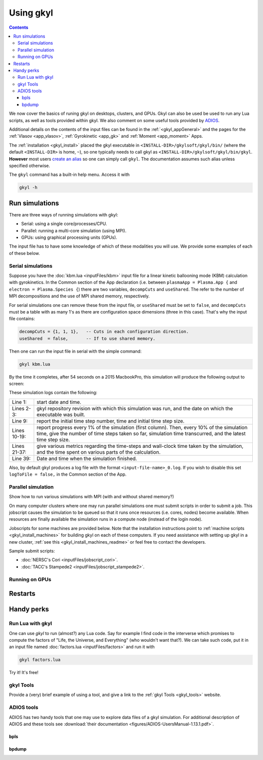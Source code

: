 .. _gkyl_usage:

Using gkyl
++++++++++

.. contents::

We now cover the basics of runing gkyl on desktops, clusters, and GPUs. Gkyl can also be used
be used to run any Lua scripts, as well as tools provided within gkyl. We also comment
on some useful tools provided by `ADIOS <https://github.com/ornladios/ADIOS>`_.

Additional details on the contents of the input files can be found in the :ref:`<gkyl_appGeneral>`
and the pages for the :ref:`Vlasov <app_vlasov>`, :ref:`Gyrokinetic <app_gk>` and
:ref:`Moment <app_moment>` Apps.

The :ref:`installation <gkyl_install>` placed the gkyl executable in
``<INSTALL-DIR>/gkylsoft/gkyl/bin/`` (where the default ``<INSTALL-DIR>`` is home, ``~``),
so one typically needs to call gkyl as ``<INSTALL-DIR>/gkylsoft/gkyl/bin/gkyl``. **However**
most users `create an alias <https://linuxize.com/post/how-to-create-bash-aliases/>`_ so one
can simply call ``gkyl``. The documentation assumes such alias unless specified otherwise.

The ``gkyl`` command has a built-in help menu. Access it with

.. code-block:: bash

  gkyl -h

Run simulations
---------------

There are three ways of running simulations with gkyl:

- Serial: using a single core/processes/CPU.
- Parallel: running a multi-core simulation (using MPI).
- GPUs: using graphical processing units (GPUs).

The input file has to have some knowledge of which of these
modalities you will use. We provide some examples of each of these below.

Serial simulations
^^^^^^^^^^^^^^^^^^

Suppose you have the :doc:`kbm.lua <inputFiles/kbm>` input file for a linear
kinetic ballooning mode (KBM) calculation with gyrokinetics. In the Common section
of the App declaration (i.e. between ``plasmaApp = Plasma.App {`` and
``electron = Plasma.Species {``) there are two variables, ``decompCuts`` and ``useShared``.
The refer to the number of MPI decompositions and the use of MPI shared memory, respectively.

For serial simulations one can remove these from the input file, or ``useShared``
must be set to ``false``, and ``decompCuts`` must be a table with as many 1's as
there are configuration space dimensions (three in this case). That's why the input
file contains:

.. code:: Lua

   decompCuts = {1, 1, 1},   -- Cuts in each configuration direction.
   useShared  = false,       -- If to use shared memory.

Then one can run the input file in serial with the simple command:

.. code:: bash

  gkyl kbm.lua

By the time it completes, after 54 seconds on a 2015 MacbookPro, this simulation will
produce the following output to screen:

.. code-block:: bash
  :linenos:

  Thu Sep 17 2020 22:20:16.000000000
  Gkyl built with 1b66bd4a21e5+
  Gkyl built on Sep 17 2020 22:20:05
  Initializing Gyrokinetic simulation ...
  Initializing completed in 12.9906 sec
  
  Starting main loop of Gyrokinetic simulation ...
  
   Step 0 at time 0. Time step 1.11219e-08. Completed 0%
  0123456789 Step    27 at time 3.00286e-07. Time step 1.11215e-08. Completed 10%
  0123456789 Step    54 at time 6.00559e-07. Time step 1.1121e-08. Completed 20%
  0123456789 Step    80 at time 8.89697e-07. Time step 1.11204e-08. Completed 30%
  0123456789 Step   107 at time 1.18994e-06. Time step 1.11197e-08. Completed 40%
  0123456789 Step   133 at time 1.47904e-06. Time step 1.11189e-08. Completed 50%
  0123456789 Step   160 at time 1.77924e-06. Time step 1.11179e-08. Completed 60%
  0123456789 Step   186 at time 2.06828e-06. Time step 1.11165e-08. Completed 70%
  0123456789 Step   213 at time 2.3684e-06. Time step 1.11145e-08. Completed 80%
  0123456789 Step   239 at time 2.65735e-06. Time step 1.11121e-08. Completed 90%
  0123456789 Step   266 at time 2.94849e-06. Time step 2.27109e-09. Completed 100%
  0
  Total number of time-steps 267
  Solver took				 25.14505 sec   (0.094176 s/step)   (46.493%)
  Solver BCs took 			  2.14804 sec   (0.008045 s/step)   ( 3.972%)
  Field solver took 			  0.58969 sec   (0.002209 s/step)   ( 1.090%)
  Field solver BCs took			  0.20732 sec   (0.000776 s/step)   ( 0.383%)
  Function field solver took		  0.00000 sec   (0.000000 s/step)   ( 0.000%)
  Moment calculations took		 18.12544 sec   (0.067886 s/step)   (33.514%)
  Integrated moment calculations took	  4.57880 sec   (0.017149 s/step)   ( 8.466%)
  Field energy calculations took		  0.03020 sec   (0.000113 s/step)   ( 0.056%)
  Collision solver(s) took		  0.00000 sec   (0.000000 s/step)   ( 0.000%)
  Collision moments(s) took		  0.00000 sec   (0.000000 s/step)   ( 0.000%)
  Source updaters took 			  0.00000 sec   (0.000000 s/step)   ( 0.000%)
  Stepper combine/copy took		  1.39611 sec   (0.005229 s/step)   ( 2.581%)
  Time spent in barrier function		  0.14791 sec   (0.000554 s/step)   ( 0.273%)
  [Unaccounted for]			  1.86320 sec   (0.006978 s/step)   ( 3.445%)
  
  Main loop completed in			 54.08386 sec   (0.202561 s/step)   (   100%)
  
  Thu Sep 17 2020 22:21:23.000000000

These simulation logs contain the following:

.. list-table::

  * - Line 1:
    - start date and time.
  * - Lines 2-3:
    - gkyl repository revision with which this simulation was run, and
      the date on which the executable was built.
  * - Line 9:
    - report the initial time step number, time and initial time step size.
  * - Lines 10-19:
    - report progress every 1% of the simulation (first column).
      Then, every 10% of the simulation time, give the number of time steps taken so far,
      simulation time transcurred, and the latest time step size.
  * - Lines 21-37:
    - give various metrics regarding the time-steps and wall-clock time taken
      by the simulation, and the time spent on various parts of the calculation.
  * - Line 39:
    - Date and time when the simulation finished.

Also, by default gkyl produces a log file with the format ``<input-file-name>_0.log``.
If you wish to disable this set ``logToFile = false,`` in the Common section of the App.

Parallel simulation
^^^^^^^^^^^^^^^^^^^

Show how to run various simulations with MPI (with and without shared memory?)

On many computer clusters where one may run parallel simulations one must submit
scripts in order to submit a job. This jobscript causes the simulation to be queued
so that it runs once resources (i.e. cores, nodes) become available. When resources are
finally available the simulation runs in a compute node (instead of the login node).

Jobscripts for some machines are provided below. Note that the installation
instructions point to :ref:`machine scripts <gkyl_install_machines>` for building gkyl
on each of these computers. If you need assistance with setting up gkyl in a new cluster,
:ref:`see this <gkyl_install_machines_readme>` or feel free to contact the developers.

Sample submit scripts:

- :doc:`NERSC's Cori <inputFiles/jobscript_cori>`.
- :doc:`TACC's Stampede2 <inputFiles/jobscript_stampede2>`.


Running on GPUs
^^^^^^^^^^^^^^^


Restarts
--------


Handy perks
-----------

Run Lua with gkyl
^^^^^^^^^^^^^^^^^

One can use `gkyl` to run (almost?) any Lua code. Say for example I find code in the
interverse which promises to compute the factors of "Life, the Universe, and Everything"
(who wouldn't want that?). We can take such code, put it in an input file named
:doc:`factors.lua <inputFiles/factors>` and run it with

.. code:: bash

  gkyl factors.lua

Try it! It's free!

gkyl Tools
^^^^^^^^^^

Provide a (very) brief example of using a tool, and give a link to the
:ref:`gkyl Tools <gkyl_tools>` website.

ADIOS tools
^^^^^^^^^^^

ADIOS has two handy tools that one may use to explore data files of a gkyl simulation.
For additional description of ADIOS and these tools see :download:`their documentation <figures/ADIOS-UsersManual-1.13.1.pdf>`.

bpls
~~~~

bpdump
~~~~~~


